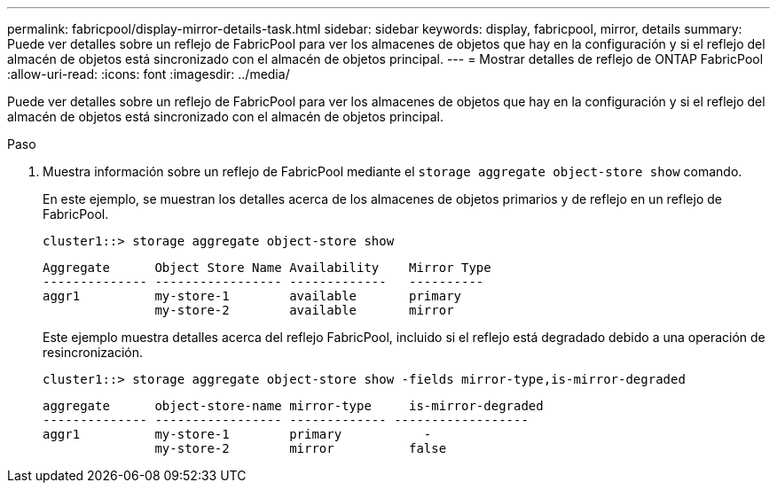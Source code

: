 ---
permalink: fabricpool/display-mirror-details-task.html 
sidebar: sidebar 
keywords: display, fabricpool, mirror, details 
summary: Puede ver detalles sobre un reflejo de FabricPool para ver los almacenes de objetos que hay en la configuración y si el reflejo del almacén de objetos está sincronizado con el almacén de objetos principal. 
---
= Mostrar detalles de reflejo de ONTAP FabricPool
:allow-uri-read: 
:icons: font
:imagesdir: ../media/


[role="lead"]
Puede ver detalles sobre un reflejo de FabricPool para ver los almacenes de objetos que hay en la configuración y si el reflejo del almacén de objetos está sincronizado con el almacén de objetos principal.

.Paso
. Muestra información sobre un reflejo de FabricPool mediante el `storage aggregate object-store show` comando.
+
En este ejemplo, se muestran los detalles acerca de los almacenes de objetos primarios y de reflejo en un reflejo de FabricPool.

+
[listing]
----
cluster1::> storage aggregate object-store show
----
+
[listing]
----
Aggregate      Object Store Name Availability    Mirror Type
-------------- ----------------- -------------   ----------
aggr1          my-store-1        available       primary
               my-store-2        available       mirror
----
+
Este ejemplo muestra detalles acerca del reflejo FabricPool, incluido si el reflejo está degradado debido a una operación de resincronización.

+
[listing]
----
cluster1::> storage aggregate object-store show -fields mirror-type,is-mirror-degraded
----
+
[listing]
----
aggregate      object-store-name mirror-type     is-mirror-degraded
-------------- ----------------- ------------- ------------------
aggr1          my-store-1        primary           -
               my-store-2        mirror          false
----

